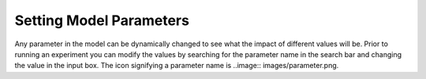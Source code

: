 ************************
Setting Model Parameters
************************

Any parameter in the model can be dynamically changed to see what the impact of different values will be. Prior to running an experiment you can modify the values by searching for the parameter name in the search bar and changing the value in the input box. The icon signifying a parameter name is ..image:: images/parameter.png.
